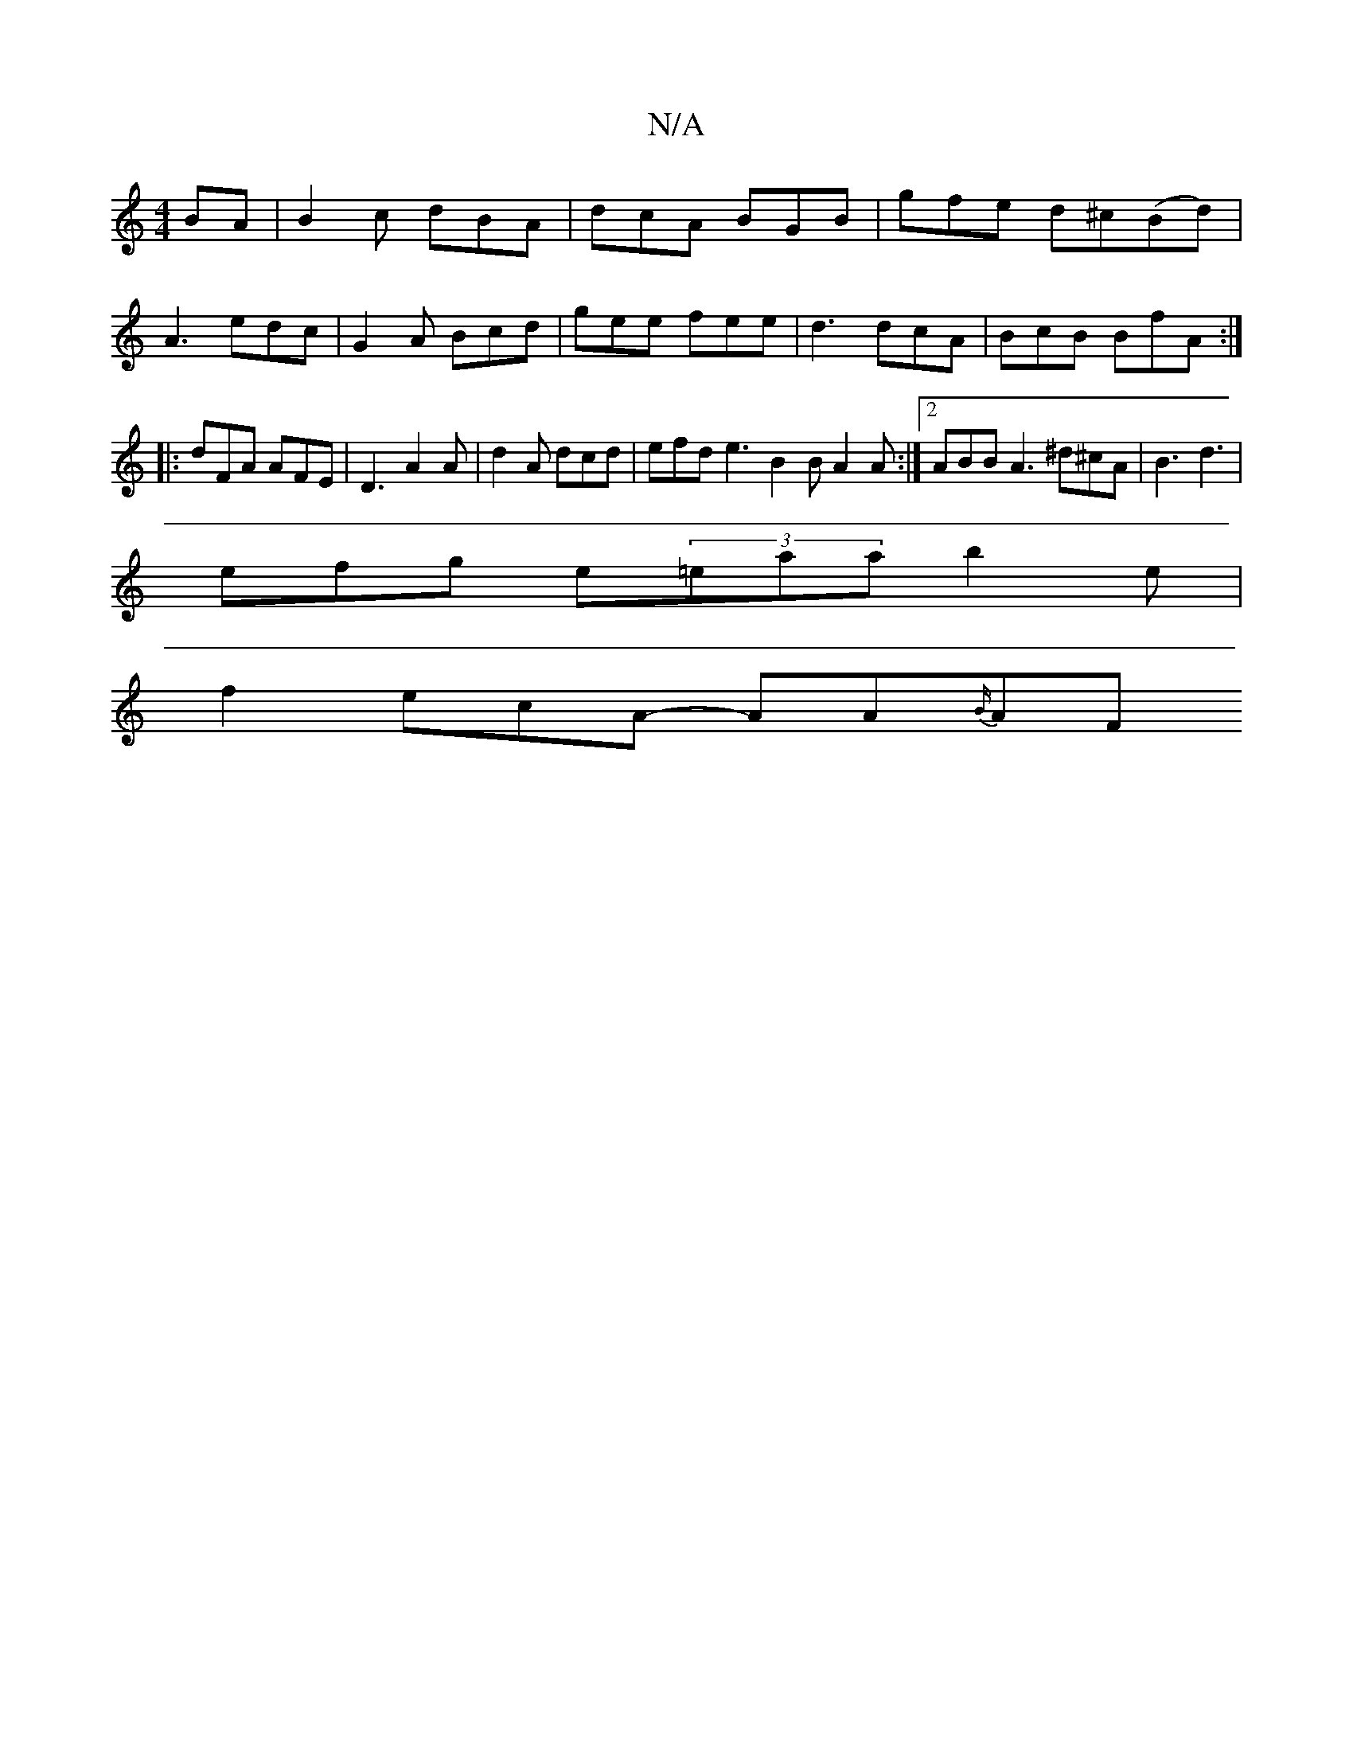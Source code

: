 X:1
T:N/A
M:4/4
R:N/A
K:Cmajor
BA | B2c dBA | dcA BGB | gfe d^c(Bd) |
A3 edc | G2A Bcd | gee fee | d3 dcA | BcB BfA :|
|: dFA AFE | D3 A2A | d2A dcd | efd e3 B2 B A2A :|2 ABB A3 ^d^cA | B3 d3 |
efg e(3=eaa b2 e |
f2- ecA -AA{B/}AF^